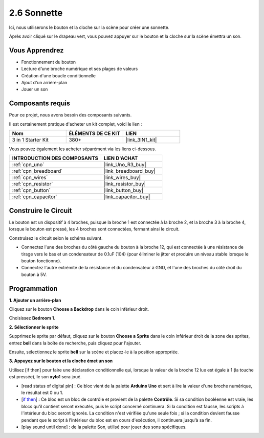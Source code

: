 .. _sh_doorbell:

2.6 Sonnette
======================

Ici, nous utiliserons le bouton et la cloche sur la scène pour créer une sonnette.

Après avoir cliqué sur le drapeau vert, vous pouvez appuyer sur le bouton et la cloche sur la scène émettra un son.

.. image:: img/7_doorbell.png

Vous Apprendrez
---------------------

- Fonctionnement du bouton
- Lecture d'une broche numérique et ses plages de valeurs
- Création d'une boucle conditionnelle
- Ajout d'un arrière-plan
- Jouer un son

Composants requis
---------------------

Pour ce projet, nous avons besoin des composants suivants.

Il est certainement pratique d'acheter un kit complet, voici le lien :

.. list-table::
    :widths: 20 20 20
    :header-rows: 1

    *   - Nom	
        - ÉLÉMENTS DE CE KIT
        - LIEN
    *   - 3 in 1 Starter Kit
        - 380+
        - |link_3IN1_kit|

Vous pouvez également les acheter séparément via les liens ci-dessous.

.. list-table::
    :widths: 30 20
    :header-rows: 1

    *   - INTRODUCTION DES COMPOSANTS
        - LIEN D'ACHAT

    *   - :ref:`cpn_uno`
        - |link_Uno_R3_buy|
    *   - :ref:`cpn_breadboard`
        - |link_breadboard_buy|
    *   - :ref:`cpn_wires`
        - |link_wires_buy|
    *   - :ref:`cpn_resistor`
        - |link_resistor_buy|
    *   - :ref:`cpn_button`
        - |link_button_buy|
    *   - :ref:`cpn_capacitor`
        - |link_capacitor_buy|

Construire le Circuit
-----------------------

Le bouton est un dispositif à 4 broches, puisque la broche 1 est connectée à la broche 2, et la broche 3 à la broche 4, lorsque le bouton est pressé, les 4 broches sont connectées, fermant ainsi le circuit.

.. image:: img/5_buttonc.png

Construisez le circuit selon le schéma suivant.

* Connectez l'une des broches du côté gauche du bouton à la broche 12, qui est connectée à une résistance de tirage vers le bas et un condensateur de 0.1uF (104) (pour éliminer le jitter et produire un niveau stable lorsque le bouton fonctionne).
* Connectez l'autre extrémité de la résistance et du condensateur à GND, et l'une des broches du côté droit du bouton à 5V.

.. image:: img/circuit/button_circuit.png

Programmation
------------------

**1. Ajouter un arrière-plan**

Cliquez sur le bouton **Choose a Backdrop** dans le coin inférieur droit.

.. image:: img/7_backdrop.png

Choisissez **Bedroom 1**.

.. image:: img/7_bedroom2.png

**2. Sélectionner le sprite**

Supprimez le sprite par défaut, cliquez sur le bouton **Choose a Sprite** dans le coin inférieur droit de la zone des sprites, entrez **bell** dans la boîte de recherche, puis cliquez pour l'ajouter.

.. image:: img/7_sprite.png

Ensuite, sélectionnez le sprite **bell** sur la scène et placez-le à la position appropriée.

.. image:: img/7_doorbell.png

**3. Appuyez sur le bouton et la cloche émet un son**

Utilisez [if then] pour faire une déclaration conditionnelle qui, lorsque la valeur de la broche 12 lue est égale à 1 (la touche est pressée), le son **xylo1** sera joué.

* [read status of digital pin] : Ce bloc vient de la palette **Arduino Uno** et sert à lire la valeur d'une broche numérique, le résultat est 0 ou 1.
* [`if then <https://en.scratch-wiki.info/wiki/If_()_Then_(block)>`_] : Ce bloc est un bloc de contrôle et provient de la palette **Contrôle**. Si sa condition booléenne est vraie, les blocs qu'il contient seront exécutés, puis le script concerné continuera. Si la condition est fausse, les scripts à l'intérieur du bloc seront ignorés. La condition n'est vérifiée qu'une seule fois ; si la condition devient fausse pendant que le script à l'intérieur du bloc est en cours d'exécution, il continuera jusqu'à sa fin.
* [play sound until done] : de la palette Son, utilisé pour jouer des sons spécifiques.

.. image:: img/7_bell.png
